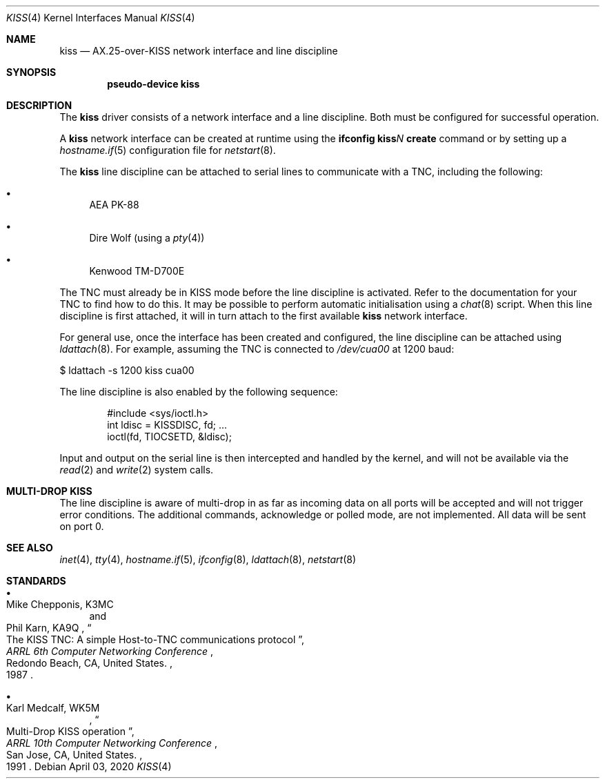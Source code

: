 .\"	$OpenBSD$
.\"
.\" Copyright (c) 1983, 1991, 1993
.\"	The Regents of the University of California.  All rights reserved.
.\" Copyright (c) 2019 Iain R. Leamonth <irl@fsfe.org>
.\"
.\" Redistribution and use in source and binary forms, with or without
.\" modification, are permitted provided that the following conditions
.\" are met:
.\" 1. Redistributions of source code must retain the above copyright
.\"    notice, this list of conditions and the following disclaimer.
.\" 2. Redistributions in binary form must reproduce the above copyright
.\"    notice, this list of conditions and the following disclaimer in the
.\"    documentation and/or other materials provided with the distribution.
.\" 3. Neither the name of the University nor the names of its contributors
.\"    may be used to endorse or promote products derived from this software
.\"    without specific prior written permission.
.\"
.\" THIS SOFTWARE IS PROVIDED BY THE REGENTS AND CONTRIBUTORS ``AS IS'' AND
.\" ANY EXPRESS OR IMPLIED WARRANTIES, INCLUDING, BUT NOT LIMITED TO, THE
.\" IMPLIED WARRANTIES OF MERCHANTABILITY AND FITNESS FOR A PARTICULAR PURPOSE
.\" ARE DISCLAIMED.  IN NO EVENT SHALL THE REGENTS OR CONTRIBUTORS BE LIABLE
.\" FOR ANY DIRECT, INDIRECT, INCIDENTAL, SPECIAL, EXEMPLARY, OR CONSEQUENTIAL
.\" DAMAGES (INCLUDING, BUT NOT LIMITED TO, PROCUREMENT OF SUBSTITUTE GOODS
.\" OR SERVICES; LOSS OF USE, DATA, OR PROFITS; OR BUSINESS INTERRUPTION)
.\" HOWEVER CAUSED AND ON ANY THEORY OF LIABILITY, WHETHER IN CONTRACT, STRICT
.\" LIABILITY, OR TORT (INCLUDING NEGLIGENCE OR OTHERWISE) ARISING IN ANY WAY
.\" OUT OF THE USE OF THIS SOFTWARE, EVEN IF ADVISED OF THE POSSIBILITY OF
.\" SUCH DAMAGE.
.\"
.\"     From:	@(#)lo.4	8.1 (Berkeley) 6/5/93
.\"
.Dd $Mdocdate: April 03 2020 $
.Dt KISS 4
.Os
.Sh NAME
.Nm kiss
.Nd AX.25-over-KISS network interface and line discipline
.Sh SYNOPSIS
.Cd "pseudo-device kiss"
.Sh DESCRIPTION
The
.Nm
driver consists of a network interface and a line discipline.
Both must be configured for successful operation.
.Pp
A
.Nm
network interface can be created at runtime using the
.Ic ifconfig kiss Ns Ar N Ic create
command or by setting up a
.Xr hostname.if 5
configuration file for
.Xr netstart 8 .
.Pp
The
.Nm
line discipline can be attached to serial lines to communicate with a TNC,
including the following:
.Bl -bullet
.It
AEA PK-88
.It
Dire Wolf (using a
.Xr pty 4 )
.It
Kenwood TM-D700E
.El
.Pp
The TNC must already be in KISS mode before the line discipline is activated.
Refer to the documentation for your TNC to find how to do this.
It may be possible to perform automatic initialisation using a
.Xr chat 8
script.
When this line discipline is first attached, it will in turn attach to the first
available
.Nm
network interface.
.Pp
For general use, once the interface has been created and configured, the line
discipline can be attached using
.Xr ldattach 8 .
For example, assuming the TNC is connected to
.Pa /dev/cua00
at 1200 baud:
.Bd -literal
$ ldattach -s 1200 kiss cua00
.Ed
.Pp
The line discipline is also enabled by the following sequence:
.Bd -literal -offset indent
#include <sys/ioctl.h>
int ldisc = KISSDISC, fd; ...
ioctl(fd, TIOCSETD, &ldisc);
.Ed
.Pp
Input and output on the serial line is then intercepted and handled by the
kernel, and will not be available via the
.Xr read 2
and
.Xr write 2
system calls.
.Sh MULTI-DROP KISS
.Pp
The line discipline is aware of multi-drop in as far as incoming data on all
ports will be accepted and will not trigger error conditions. The
additional commands, acknowledge or polled mode, are not implemented. All data
will be sent on port 0.
.Sh SEE ALSO
.Xr inet 4 ,
.Xr tty 4 ,
.Xr hostname.if 5 ,
.Xr ifconfig 8 ,
.Xr ldattach 8 ,
.Xr netstart 8
.Sh STANDARDS
.Bl -bullet
.It
.Rs
.%A Mike Chepponis, K3MC
.%A Phil Karn, KA9Q
.%D 1987
.%T The KISS TNC: A simple Host-to-TNC communications protocol
.%B ARRL 6th Computer Networking Conference
.%C Redondo Beach, CA, United States.
.Re
.It
.Rs
.%A Karl Medcalf, WK5M
.%D 1991
.%T Multi-Drop KISS operation
.%B ARRL 10th Computer Networking Conference
.%C San Jose, CA, United States.
.Re
.El
